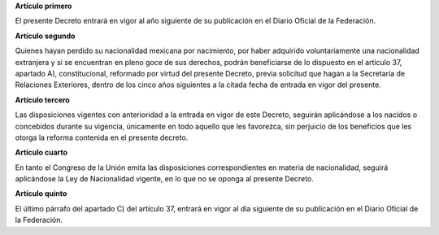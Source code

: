 **Artículo primero**

El presente Decreto entrará en vigor al año siguiente de su publicación
en el Diario Oficial de la Federación.

**Artículo segundo**

Quienes hayan perdido su nacionalidad mexicana por nacimiento, por haber
adquirido voluntariamente una nacionalidad extranjera y si se encuentran
en pleno goce de sus derechos, podrán beneficiarse de lo dispuesto en el
artículo 37, apartado A), constitucional, reformado por virtud del
presente Decreto, previa solicitud que hagan a la Secretaría de
Relaciones Exteriores, dentro de los cinco años siguientes a la citada
fecha de entrada en vigor del presente.

**Artículo tercero**

Las disposiciones vigentes con anterioridad a la entrada en vigor de
este Decreto, seguirán aplicándose a los nacidos o concebidos durante su
vigencia, únicamente en todo aquello que les favorezca, sin perjuicio de
los beneficios que les otorga la reforma contenida en el presente
decreto.

**Artículo cuarto**

En tanto el Congreso de la Unión emita las disposiciones
correspondientes en materia de nacionalidad, seguirá aplicándose la Ley
de Nacionalidad vigente, en lo que no se oponga al presente Decreto.

**Artículo quinto**

El último párrafo del apartado C) del artículo 37, entrará en vigor al
día siguiente de su publicación en el Diario Oficial de la
Federación.
